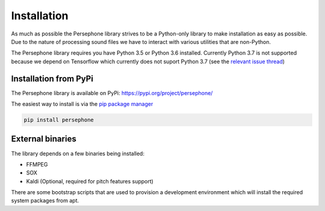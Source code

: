 Installation
============

As much as possible the Persephone library strives to be a Python-only library to make installation as easy as possible.
Due to the nature of processing sound files we have to interact with various utilities that are non-Python.

The Persephone library requires you have Python 3.5 or Python 3.6 installed.
Currently Python 3.7 is not supported because we depend on Tensorflow which currently does not suport Python 3.7
(see the `relevant issue thread <https://github.com/tensorflow/tensorflow/issues/17022>`_)

Installation from PyPi
----------------------

The Persephone library is available on PyPi: https://pypi.org/project/persephone/ 

The easiest way to install is via the `pip package manager <https://pip.pypa.io/en/stable/>`_

.. code:: sh

    pip install persephone

External binaries
-----------------

The library depends on a few binaries being installed:

* FFMPEG
* SOX
* Kaldi (Optional, required for pitch features support)

There are some bootstrap scripts that are used to provision a development environment which will install the required system packages from apt.